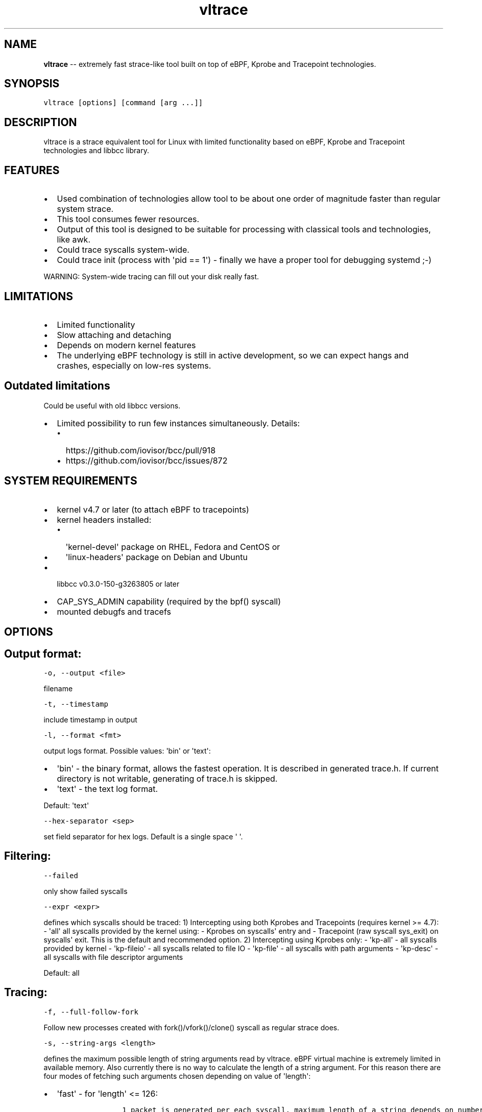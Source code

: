 .\" Automatically generated by Pandoc 1.16.0.2
.\"
.TH "vltrace" "1" "" "" "" ""
.hy
.\" Copyright 2016-2017, Intel Corporation
.\"
.\" Redistribution and use in source and binary forms, with or without
.\" modification, are permitted provided that the following conditions
.\" are met:
.\"
.\"     * Redistributions of source code must retain the above copyright
.\"       notice, this list of conditions and the following disclaimer.
.\"
.\"     * Redistributions in binary form must reproduce the above copyright
.\"       notice, this list of conditions and the following disclaimer in
.\"       the documentation and/or other materials provided with the
.\"       distribution.
.\"
.\"     * Neither the name of the copyright holder nor the names of its
.\"       contributors may be used to endorse or promote products derived
.\"       from this software without specific prior written permission.
.\"
.\" THIS SOFTWARE IS PROVIDED BY THE COPYRIGHT HOLDERS AND CONTRIBUTORS
.\" "AS IS" AND ANY EXPRESS OR IMPLIED WARRANTIES, INCLUDING, BUT NOT
.\" LIMITED TO, THE IMPLIED WARRANTIES OF MERCHANTABILITY AND FITNESS FOR
.\" A PARTICULAR PURPOSE ARE DISCLAIMED. IN NO EVENT SHALL THE COPYRIGHT
.\" OWNER OR CONTRIBUTORS BE LIABLE FOR ANY DIRECT, INDIRECT, INCIDENTAL,
.\" SPECIAL, EXEMPLARY, OR CONSEQUENTIAL DAMAGES (INCLUDING, BUT NOT
.\" LIMITED TO, PROCUREMENT OF SUBSTITUTE GOODS OR SERVICES; LOSS OF USE,
.\" DATA, OR PROFITS; OR BUSINESS INTERRUPTION) HOWEVER CAUSED AND ON ANY
.\" THEORY OF LIABILITY, WHETHER IN CONTRACT, STRICT LIABILITY, OR TORT
.\" (INCLUDING NEGLIGENCE OR OTHERWISE) ARISING IN ANY WAY OUT OF THE USE
.\" OF THIS SOFTWARE, EVEN IF ADVISED OF THE POSSIBILITY OF SUCH DAMAGE.
.SH NAME
.PP
\f[B]vltrace\f[] \-\- extremely fast strace\-like tool built on top of
eBPF, Kprobe and Tracepoint technologies.
.SH SYNOPSIS
.PP
\f[C]vltrace\ [options]\ [command\ [arg\ ...]]\f[]
.SH DESCRIPTION
.PP
vltrace is a strace equivalent tool for Linux with limited functionality
based on eBPF, Kprobe and Tracepoint technologies and libbcc library.
.SH FEATURES
.IP \[bu] 2
Used combination of technologies allow tool to be about one order of
magnitude faster than regular system strace.
.IP \[bu] 2
This tool consumes fewer resources.
.IP \[bu] 2
Output of this tool is designed to be suitable for processing with
classical tools and technologies, like awk.
.IP \[bu] 2
Could trace syscalls system\-wide.
.IP \[bu] 2
Could trace init (process with \[aq]pid == 1\[aq]) \- finally we have a
proper tool for debugging systemd ;\-)
.PP
WARNING: System\-wide tracing can fill out your disk really fast.
.SH LIMITATIONS
.IP \[bu] 2
Limited functionality
.IP \[bu] 2
Slow attaching and detaching
.IP \[bu] 2
Depends on modern kernel features
.IP \[bu] 2
The underlying eBPF technology is still in active development, so we can
expect hangs and crashes, especially on low\-res systems.
.SH Outdated limitations
.PP
Could be useful with old libbcc versions.
.IP \[bu] 2
Limited possibility to run few instances simultaneously.
Details:
.RS 2
.IP \[bu] 2
https://github.com/iovisor/bcc/pull/918
.IP \[bu] 2
https://github.com/iovisor/bcc/issues/872
.RE
.SH SYSTEM REQUIREMENTS
.IP \[bu] 2
kernel v4.7 or later (to attach eBPF to tracepoints)
.IP \[bu] 2
kernel headers installed:
.RS 2
.IP \[bu] 2
\[aq]kernel\-devel\[aq] package on RHEL, Fedora and CentOS or
.IP \[bu] 2
\[aq]linux\-headers\[aq] package on Debian and Ubuntu
.RE
.IP \[bu] 2
libbcc v0.3.0\-150\-g3263805 or later
.IP \[bu] 2
CAP_SYS_ADMIN capability (required by the bpf() syscall)
.IP \[bu] 2
mounted debugfs and tracefs
.SH OPTIONS
.SH Output format:
.PP
\f[C]\-o,\ \-\-output\ <file>\f[]
.PP
filename
.PP
\f[C]\-t,\ \-\-timestamp\f[]
.PP
include timestamp in output
.PP
\f[C]\-l,\ \-\-format\ <fmt>\f[]
.PP
output logs format.
Possible values: \[aq]bin\[aq] or \[aq]text\[aq]:
.IP \[bu] 2
\[aq]bin\[aq] \- the binary format, allows the fastest operation.
It is described in generated trace.h.
If current directory is not writable, generating of trace.h is skipped.
.IP \[bu] 2
\[aq]text\[aq] \- the text log format.
.PP
Default: \[aq]text\[aq]
.PP
\f[C]\-\-hex\-separator\ <sep>\f[]
.PP
set field separator for hex logs.
Default is a single space \[aq] \[aq].
.SH Filtering:
.PP
\f[C]\-\-failed\f[]
.PP
only show failed syscalls
.PP
\f[C]\-\-expr\ <expr>\f[]
.PP
defines which syscalls should be traced: 1) Intercepting using both
Kprobes and Tracepoints (requires kernel >= 4.7): \- \[aq]all\[aq] all
syscalls provided by the kernel using: \- Kprobes on syscalls\[aq] entry
and \- Tracepoint (raw syscall sys_exit) on syscalls\[aq] exit.
This is the default and recommended option.
2) Intercepting using Kprobes only: \- \[aq]kp\-all\[aq] \- all syscalls
provided by kernel \- \[aq]kp\-fileio\[aq] \- all syscalls related to
file IO \- \[aq]kp\-file\[aq] \- all syscalls with path arguments \-
\[aq]kp\-desc\[aq] \- all syscalls with file descriptor arguments
.PP
Default: all
.SH Tracing:
.PP
\f[C]\-f,\ \-\-full\-follow\-fork\f[]
.PP
Follow new processes created with fork()/vfork()/clone() syscall as
regular strace does.
.PP
\f[C]\-s,\ \-\-string\-args\ <length>\f[]
.PP
defines the maximum possible length of string arguments read by vltrace.
eBPF virtual machine is extremely limited in available memory.
Also currently there is no way to calculate the length of a string
argument.
For this reason there are four modes of fetching such arguments chosen
depending on value of \[aq]length\[aq]:
.IP \[bu] 2
\[aq]fast\[aq] \- for \[aq]length\[aq] <= 126:
.RS 2
.IP
.nf
\f[C]
\ \ \ \ \ \ 1\ packet\ is\ generated\ per\ each\ syscall,\ maximum\ length\ of\ a\ string\ depends\ on\ number\ of\ string\ arguments\ in\ the\ syscall:
\ \ \ \ \ \ \-\ 1\ string\ argument\ \ =\ 382,
\ \ \ \ \ \ \-\ 2\ string\ arguments\ =\ 190,
\ \ \ \ \ \ \-\ 3\ string\ arguments\ =\ 126,
\ \ \ \ \ \ This\ is\ the\ fastest\ mode.
\f[]
.fi
.RE
.IP \[bu] 2
\[aq]packet\[aq] \- for \[aq]length\[aq] <= 382:
.RS 2
.IP
.nf
\f[C]
\ \ \ \ \ \ 1\ packet\ is\ generated\ per\ each\ string\ argument,\ maximum\ length\ of\ a\ string\ is\ 382.
\f[]
.fi
.RE
.IP \[bu] 2
\[aq]const\[aq] \- for \[aq]length\[aq] > 382 and kernel version < 4.11:
.RS 2
.IP
.nf
\f[C]
\ \ \ \ \ \ Constant\ number\ N\ of\ packets\ is\ generated\ per\ each\ string\ argument,\ counted\ depending\ on\ value\ of\ \[aq]length\[aq].
\ \ \ \ \ \ Maximum\ length\ of\ a\ string\ is\ the\ smallest\ value\ of\ (N\ *\ 383\ \-\ 1)\ that\ is\ greater\ or\ equal\ to\ \[aq]length\[aq].
\f[]
.fi
.RE
.IP \[bu] 2
\[aq]full\[aq] \- for \[aq]length\[aq] > 382 and kernel version >= 4.11:
.RS 2
.IP
.nf
\f[C]
\ \ \ \ \ \ Variable\ number\ N\ of\ packets\ is\ generated\ per\ each\ string\ argument,\ depending\ on\ the\ actual\ length\ of\ each\ string\ argument.
\ \ \ \ \ \ Maximum\ length\ of\ a\ string\ is\ the\ smallest\ value\ of\ (N\ *\ 383\ \-\ 1)\ that\ is\ greater\ or\ equal\ to\ \[aq]length\[aq].
\f[]
.fi
.RE
.PP
Default: fast
.SH Startup:
.PP
\f[C]\-p,\ \-\-pid\ <PID>\f[]
.PP
trace the process with this PID only.
It excludes the \f[C]command\f[] argument: the process to be traced can
be defined by exactly one of the options: \[aq]command\[aq] or this one.
Press (CTRL\-C) to send interrupt signal to exit.
Note:
.IP
.nf
\f[C]
\-p\ "`pidof\ PROG`"
\f[]
.fi
.PP
syntax.
.PP
\f[C]\-\-ebpf\-src\-dir\ <dir>\f[]
.PP
Enable checking of updated ebpf templates in directory <dir>.
.SH Miscellaneous:
.PP
\f[C]\-d,\ \-\-debug\f[]
.PP
enable debug output
.PP
\f[C]\-h,\ \-\-help\f[]
.PP
print help
.PP
\f[C]\-\-list\f[]
.PP
Print a list of all traceable syscalls of the running kernel.
.PP
\f[C]\-\-ll\-list\f[]
.PP
Print a list of all traceable low\-level funcs of the running kernel.
.PP
WARNING: really long.
~45000 functions for 4.4 kernel.
.PP
\f[C]\-\-builtin\-list\f[]
.PP
Print a list of all known syscalls.
.SH CONFIGURATION
.PP
** System configuration **
.IP "1." 3
You should provide permissions to access tracefs for final user
according to your distro documentation.
Some of possible options:
.RS 4
.IP \[bu] 2
In /etc/fstab add mode=755 option for debugfs AND tracefs.
.IP \[bu] 2
Use sudo
.RE
.IP "2." 3
It\[aq]s a good idea to put this command in init scripts such as
local.rc:
.RS 4
.PP
echo 1 > /proc/sys/net/core/bpf_jit_enable
.PP
It will significantly improve performance and avoid \[aq]Lost
events\[aq]
.RE
.IP "3." 3
You should increase "Open File Limit" according to your distro
documentation.
Few common ways you can find in this instruction:
.RS 4
.PP
https://easyengine.io/tutorials/linux/increase\-open\-files\-limit/
.RE
.IP "4." 3
Kernel headers for running kernel should be installed.
.IP "5." 3
CAP_SYS_ADMIN capability should be provided for user for bpf() syscall.
.SH EXAMPLES
.SH Example output:
.PP
# ./vltrace \-l hex
.PP
\&./vltrace \-l hex
.PP
PID ERR RES SYSCALL ARG1 ARG2 ARG3 AUX_DATA
.PP
0000000000000AFD 000000000000000B FFFFFFFFFFFFFFFF read 0000000000000005
.PP
0000000000000427 0000000000000000 0000000000000020 read 000000000000000A
.PP
0000000000000B3D 0000000000000000 0000000000000001 write
000000000000001C
.PP
0000000000000B11 0000000000000000 0000000000000001 read 000000000000001B
.PP
0000000000000427 0000000000000000 0000000000000020 read 000000000000000A
.PP
0000000000000B3D 0000000000000000 0000000000000001 write
000000000000001C
.PP
0000000000000B11 0000000000000000 0000000000000001 read 000000000000001B
.PP
0000000000000B3D 0000000000000000 0000000000000001 write
000000000000001C
.PP
0000000000000B11 0000000000000000 0000000000000001 read 000000000000001B
.PP
0000000000000B3D 0000000000000000 0000000000000001 write
000000000000001C
.PP
0000000000000B11 0000000000000000 0000000000000001 read 000000000000001B
.PP
\&...
.PP
^C
.PP
#
.SH The \-p option can be used to filter on a PID, which is filtered
in\-kernel.
.PP
Here \-t option is used to print timestamps:
.PP
# ./vltrace \-l hex \-tp 2833
.PP
\&./vltrace \-l hex \-tp 2833 PID TIME(usec) ERR RES SYSCALL ARG1 ARG2
ARG3 AUX_DATA
.PP
0000000000000B11 0000000000000000 0000000000000000 0000000000000001 read
000000000000001B
.PP
0000000000000B11 0000000000004047 0000000000000000 0000000000000001 read
000000000000001B
.PP
0000000000000B11 0000000000008347 0000000000000000 0000000000000001 read
000000000000001B
.PP
0000000000000B11 000000000000C120 0000000000000000 0000000000000001 read
000000000000001B
.PP
0000000000000B11 000000000000C287 0000000000000000 0000000000000001 read
000000000000001B
.PP
0000000000000B11 000000000000C508 0000000000000000 0000000000000001 read
000000000000001B
.PP
0000000000000B11 0000000000010548 0000000000000000 0000000000000001 read
000000000000001B
.PP
0000000000000B11 00000000000144A4 0000000000000000 0000000000000001 read
000000000000001B
.PP
\&...
.PP
^C
.PP
#
.SH The \-X option only prints failed syscalls:
.PP
# ./vltrace \-l hex \-X mkdir .
.PP
\&./vltrace \-l hex \-X mkdir .
.PP
PID ERR RES SYSCALL ARG1 ARG2 ARG3 AUX_DATA
.PP
000000000000441A 0000000000000002 FFFFFFFFFFFFFFFF open
/usr/share/locale/en_US/LC_MESSAGES/coreutils.mo mkdir
.PP
000000000000441A 0000000000000002 FFFFFFFFFFFFFFFF open
/usr/share/locale/en/LC_MESSAGES/coreutils.mo mkdir
.PP
000000000000441A 0000000000000002 FFFFFFFFFFFFFFFF open
/usr/share/locale\-langpack/en_US/LC_MESSAGES/coreutils.mo mkdir
.PP
000000000000441A 0000000000000002 FFFFFFFFFFFFFFFF open
/usr/lib/x86_64\-linux\-gnu/charset.alias mkdir
.PP
000000000000441A 0000000000000002 FFFFFFFFFFFFFFFF open
/usr/share/locale/en_US/LC_MESSAGES/libc.mo mkdir
.PP
000000000000441A 0000000000000002 FFFFFFFFFFFFFFFF open
/usr/share/locale/en/LC_MESSAGES/libc.mo mkdir
.PP
000000000000441A 0000000000000002 FFFFFFFFFFFFFFFF open
/usr/share/locale\-langpack/en_US/LC_MESSAGES/libc.mo mkdir
.PP
000000000000441A 0000000000000002 FFFFFFFFFFFFFFFF open
/usr/share/locale\-langpack/en/LC_MESSAGES/libc.mo mkdir
.PP
#
.PP
The ERR column is the system error number.
Error number 2 is ENOENT: no such file or directory.
.SH SEE ALSO
.PP
\f[B]strace\f[](1), \f[B]bpf\f[](2),
\f[B]<https://github.com/pmem/vltrace>\f[].
.PP
Also Documentation/networking/filter.txt in kernel sources.
